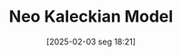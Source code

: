 #+title:      Neo Kaleckian Model
#+date:       [2025-02-03 seg 18:21]
#+filetags:   :canonicalmodels:
#+identifier: 20250203T182114
#+BIBLIOGRAPHY: ~/Org/zotero_refs.bib
#+OPTIONS: num:nil ^:{} toc:nil
